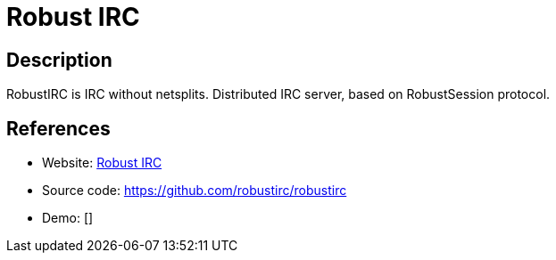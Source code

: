 = Robust IRC

:Name:          Robust IRC
:Language:      Robust IRC
:License:       BSD-3-Clause
:Topic:         Communication systems
:Category:      IRC
:Subcategory:   

// END-OF-HEADER. DO NOT MODIFY OR DELETE THIS LINE

== Description

RobustIRC is IRC without netsplits. Distributed IRC server, based on RobustSession protocol.

== References

* Website: https://robustirc.net/[Robust IRC]
* Source code: https://github.com/robustirc/robustirc[https://github.com/robustirc/robustirc]
* Demo: []
